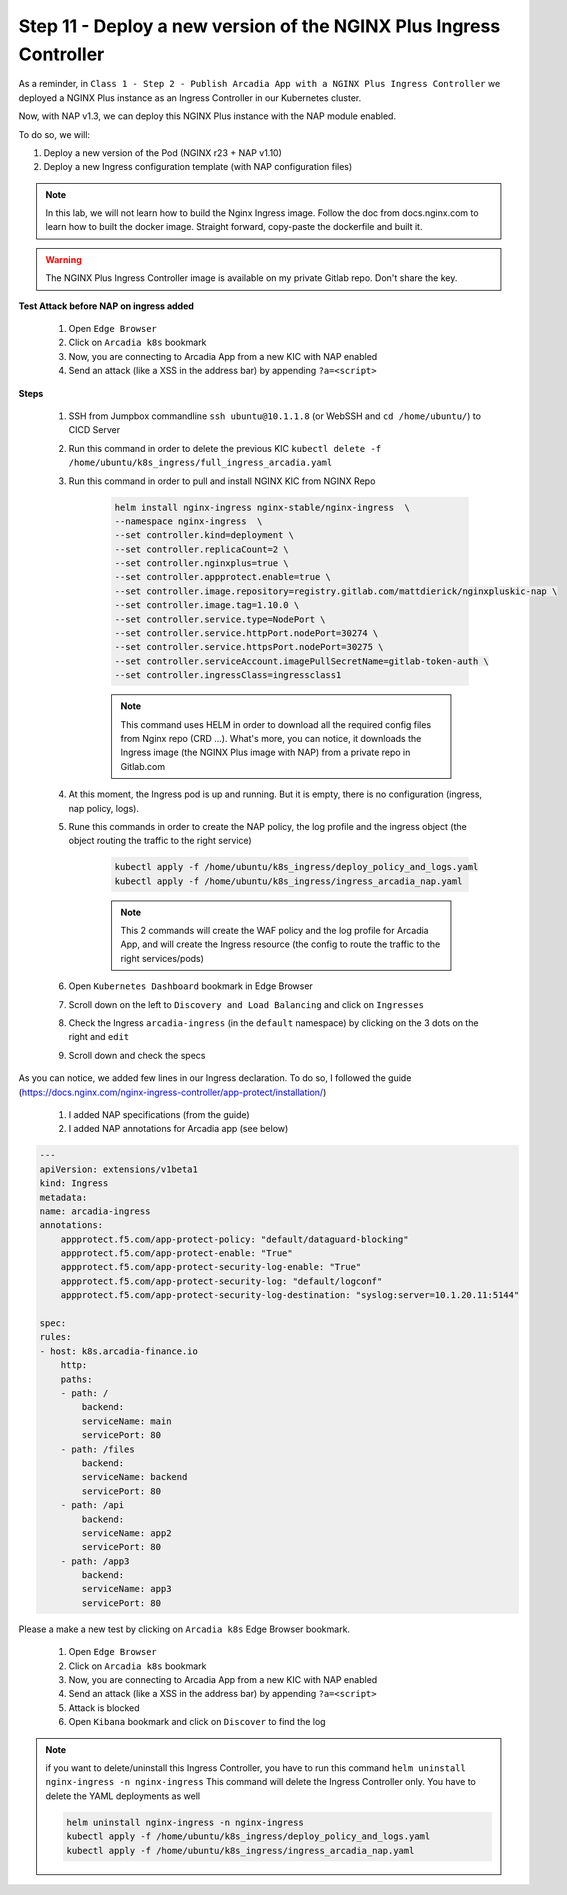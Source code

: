 Step 11 - Deploy a new version of the NGINX Plus Ingress Controller
###################################################################

As a reminder, in ``Class 1 - Step 2 - Publish Arcadia App with a NGINX Plus Ingress Controller`` we deployed a NGINX Plus instance as an Ingress Controller in our Kubernetes cluster.

.. image:: ../pictures/module1/NAP_index.png
   :align: center

Now, with NAP v1.3, we can deploy this NGINX Plus instance with the NAP module enabled. 

.. image:: ../pictures/module1/nap_kic.png
   :align: center

To do so, we will:

#. Deploy a new version of the Pod (NGINX r23 + NAP v1.10)
#. Deploy a new Ingress configuration template (with NAP configuration files)

.. note:: In this lab, we will not learn how to build the Nginx Ingress image. Follow the doc from docs.nginx.com to learn how to built the docker image. Straight forward, copy-paste the dockerfile and built it.

.. warning:: The NGINX Plus Ingress Controller image is available on my private Gitlab repo. Don't share the key.


**Test Attack before NAP on ingress added**

    #. Open ``Edge Browser``
    #. Click on ``Arcadia k8s`` bookmark
    #. Now, you are connecting to Arcadia App from a new KIC with NAP enabled
    #. Send an attack (like a XSS in the address bar) by appending ``?a=<script>``

**Steps**

    #. SSH from Jumpbox commandline ``ssh ubuntu@10.1.1.8`` (or WebSSH and ``cd /home/ubuntu/``) to CICD Server
    #. Run this command in order to delete the previous KIC ``kubectl delete -f /home/ubuntu/k8s_ingress/full_ingress_arcadia.yaml``
    #. Run this command in order to pull and install NGINX KIC from NGINX Repo

        .. code-block:: BASH

            helm install nginx-ingress nginx-stable/nginx-ingress  \
            --namespace nginx-ingress  \
            --set controller.kind=deployment \
            --set controller.replicaCount=2 \
            --set controller.nginxplus=true \
            --set controller.appprotect.enable=true \
            --set controller.image.repository=registry.gitlab.com/mattdierick/nginxpluskic-nap \
            --set controller.image.tag=1.10.0 \
            --set controller.service.type=NodePort \
            --set controller.service.httpPort.nodePort=30274 \
            --set controller.service.httpsPort.nodePort=30275 \
            --set controller.serviceAccount.imagePullSecretName=gitlab-token-auth \
            --set controller.ingressClass=ingressclass1

        .. note:: This command uses HELM in order to download all the required config files from Nginx repo (CRD ...). What's more, you can notice, it downloads the Ingress image (the NGINX Plus image with NAP) from a private repo in Gitlab.com

    #. At this moment, the Ingress pod is up and running. But it is empty, there is no configuration (ingress, nap policy, logs).
    #. Rune this commands in order to create the NAP policy, the log profile and the ingress object (the object routing the traffic to the right service)

        .. code-block:: BASH

            kubectl apply -f /home/ubuntu/k8s_ingress/deploy_policy_and_logs.yaml
            kubectl apply -f /home/ubuntu/k8s_ingress/ingress_arcadia_nap.yaml

        .. note:: This 2 commands will create the WAF policy and the log profile for Arcadia App, and will create the Ingress resource (the config to route the traffic to the right services/pods)

    #. Open ``Kubernetes Dashboard`` bookmark in Edge Browser 
    #. Scroll down on the left to ``Discovery and Load Balancing`` and click on ``Ingresses`` 
    #. Check the Ingress ``arcadia-ingress`` (in the ``default`` namespace) by clicking on the 3 dots on the right and ``edit``
    #. Scroll down and check the specs

.. image:: ../pictures/module1/arcadia-ingress.png
   :align: center

As you can notice, we added few lines in our Ingress declaration. To do so, I followed the guide (https://docs.nginx.com/nginx-ingress-controller/app-protect/installation/)

    #. I added NAP specifications (from the guide)


    #. I added NAP annotations for Arcadia app (see below)

.. code-block:: YAML

    ---
    apiVersion: extensions/v1beta1
    kind: Ingress
    metadata:
    name: arcadia-ingress
    annotations:
        appprotect.f5.com/app-protect-policy: "default/dataguard-blocking"
        appprotect.f5.com/app-protect-enable: "True"
        appprotect.f5.com/app-protect-security-log-enable: "True"
        appprotect.f5.com/app-protect-security-log: "default/logconf"
        appprotect.f5.com/app-protect-security-log-destination: "syslog:server=10.1.20.11:5144"

    spec:
    rules:
    - host: k8s.arcadia-finance.io
        http:
        paths:
        - path: /
            backend:
            serviceName: main
            servicePort: 80
        - path: /files
            backend:
            serviceName: backend
            servicePort: 80
        - path: /api
            backend:
            serviceName: app2
            servicePort: 80
        - path: /app3
            backend:
            serviceName: app3
            servicePort: 80

Please a make a new test by clicking on ``Arcadia k8s`` Edge Browser bookmark.

    #. Open ``Edge Browser``
    #. Click on ``Arcadia k8s`` bookmark
    #. Now, you are connecting to Arcadia App from a new KIC with NAP enabled
    #. Send an attack (like a XSS in the address bar) by appending ``?a=<script>``
    #. Attack is blocked
    #. Open ``Kibana`` bookmark and click on ``Discover`` to find the log

.. image:: ../pictures/module1/kibana_WAF_log.png
   :align: center


.. note:: if you want to delete/uninstall this Ingress Controller, you have to run this command ``helm uninstall nginx-ingress -n nginx-ingress`` This command will delete the Ingress Controller only. You have to delete the YAML deployments as well

        .. code-block:: BASH

            helm uninstall nginx-ingress -n nginx-ingress
            kubectl apply -f /home/ubuntu/k8s_ingress/deploy_policy_and_logs.yaml
            kubectl apply -f /home/ubuntu/k8s_ingress/ingress_arcadia_nap.yaml
